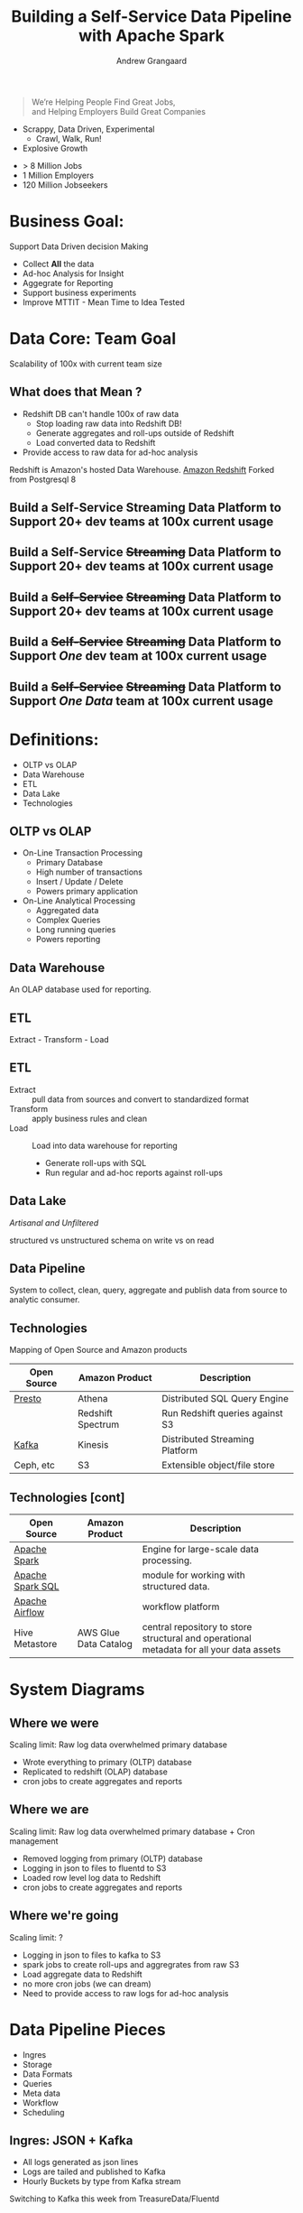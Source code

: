 #+PANDOC_OPTIONS: format=org-mode
#+REVEAL_ROOT: https://cdn.jsdelivr.net/reveal.js/3.0.0/
#+REVEAL_EXTRA_CSS: sky.css
#+REVEAL_MARGIN: .2
#+REVEAL_THEME_off: sky
#+REVEAL_TITLE_SLIDE_BACKGROUND: ./images/andrew-simba-gypsy.jpeg
#+REVEAL_PLUGINS: (highlight notes)
#+TITLE: Building a Self-Service Data Pipeline with Apache Spark
#+REVEAL_HembedLEVEL: 1
#+OPTIONS: toc:0
#+OPTIONS: ^:nil
#+OPTIONS: num:nil
#+AUTHOR: Andrew Grangaard
#+EMAIL: andrew.grangaard+scale2018@gmail.com
#+EMAIL: @spazm


* [[./images/ziprecruiter-blacktext.svg]]

#+BEGIN_QUOTE
We’re Helping People Find Great Jobs, \\
and Helping Employers Build Great Companies
#+END_QUOTE

+ Scrappy, Data Driven, Experimental
  + Crawl, Walk, Run!
+ Explosive Growth

#+BEGIN_NOTES
+ > 8 Million Jobs
+ 1 Million Employers
+ 120 Million Jobseekers
#+END_NOTES

* Business Goal:

Support Data Driven decision Making

+ Collect *All* the data
+ Ad-hoc Analysis for Insight
+ Aggegrate for Reporting
+ Support business experiments
+ Improve MTTIT - Mean Time to Idea Tested

[[./images/collect-all-the-data.jpg]]

* Data Core: Team Goal

Scalability of 100x with current team size

** What does that Mean ?

 + Redshift DB can't handle 100x of raw data
   + Stop loading raw data into Redshift DB!
   + Generate aggregates and roll-ups outside of Redshift
   + Load converted data to Redshift
 + Provide access to raw data for ad-hoc analysis

 #+BEGIN_NOTES
 Redshift is Amazon's hosted Data Warehouse.
 [[https://aws.amazon.com/redshift/][Amazon Redshift]]
 Forked from Postgresql 8
 #+END_NOTES


** Build a Self-Service Streaming Data Platform to Support 20+ dev teams at 100x current usage
** Build a Self-Service +Streaming+ Data Platform to Support 20+ dev teams at 100x current usage
** Build a +Self-Service+ +Streaming+ Data Platform to Support 20+ dev teams at 100x current usage
** Build a +Self-Service+ +Streaming+ Data Platform to Support /One/ dev team at 100x current usage
** Build a +Self-Service+ +Streaming+ Data Platform to Support /One/ /Data/ team at 100x current usage

* Definitions:
+ OLTP vs OLAP
+ Data Warehouse
+ ETL
+ Data Lake
+ Technologies

** OLTP vs OLAP
 + On-Line Transaction Processing
   + Primary Database
   + High number of transactions
   + Insert / Update / Delete
   + Powers primary application

 + On-Line Analytical Processing
   + Aggregated data
   + Complex Queries
   + Long running queries
   + Powers reporting

** Data Warehouse

An OLAP database used for reporting.
** ETL  

 Extract - Transform - Load
 [[./images/etl-diagram.jpg]]

** ETL

+ Extract :: pull data from sources and convert to standardized format
+ Transform :: apply business rules and clean
+ Load :: Load into data warehouse for reporting 
  + Generate roll-ups with SQL
  + Run regular and ad-hoc reports against roll-ups

#+BEGIN_NOTES

#+END_NOTES

** Data Lake

/Artisanal and Unfiltered/

[[./images/datawarehouse-vs-datalake.png]]

#+BEGIN_NOTES
structured vs unstructured
schema on write vs on read 
#+END_NOTES

** Data Pipeline

System to collect, clean, query, aggregate and publish data from source to analytic consumer.

[[./images/datapipeline.png]]

** Technologies

Mapping of Open Source and Amazon products

| Open Source      | Amazon Product        | Description                                                                              |
|------------------+-----------------------+------------------------------------------------------------------------------------------|
| [[http://prestodb.io][Presto]]           | Athena                | Distributed SQL Query Engine                                                             |
|                  | Redshift Spectrum     | Run Redshift queries against S3                                                          |
| [[http://kafka.apache.org][Kafka]]            | Kinesis               | Distributed Streaming Platform                                                           |
| Ceph, etc        | S3                    | Extensible object/file store                                                             |

** Technologies [cont]

| Open Source      | Amazon Product        | Description                                                                              |
|------------------+-----------------------+------------------------------------------------------------------------------------------|
| [[http://spark.apache.org][Apache Spark]]     |                       | Engine for large-scale data processing.                                                  |
| [[http://spark.apache.org/sql][Apache Spark SQL]] |                       | module for working with structured data.                                                 |
| [[http://airflow.apache.org][Apache Airflow]]   |                       | workflow platform                                                                        |
| Hive Metastore   | AWS Glue Data Catalog | central repository to store structural and operational metadata for all your data assets |

* System Diagrams

** Where we were

[[./images/dw-v1.jpeg]]

Scaling limit: Raw log data overwhelmed primary database

#+BEGIN_NOTES
+ Wrote everything to primary (OLTP) database
+ Replicated to redshift (OLAP) database
+ cron jobs to create aggregates and reports
#+END_NOTES

** Where we are

[[./images/dw-v2.jpeg]]

Scaling limit: Raw log data overwhelmed primary database + Cron management

#+BEGIN_NOTES
+ Removed logging from primary (OLTP) database
+ Logging in json to files to fluentd to S3
+ Loaded row level log data to Redshift
+ cron jobs to create aggregates and reports
#+END_NOTES

** Where we're going

[[./images/dw-v3.jpeg]]

Scaling limit: ?

#+BEGIN_NOTES
+ Logging in json to files to kafka to S3
+ spark jobs to create roll-ups and aggregrates from raw S3
+ Load aggregate data to Redshift
+ no more cron jobs (we can dream)
+ Need to provide access to raw logs for ad-hoc analysis
#+END_NOTES


* Data Pipeline Pieces

+ Ingres
+ Storage
+ Data Formats
+ Queries
+ Meta data
+ Workflow
+ Scheduling
 
** Ingres: JSON + Kafka

+ All logs generated as json lines
+ Logs are tailed and published to Kafka
+ Hourly Buckets by type from Kafka stream

[[./images/kafka.png]]

#+BEGIN_NOTES
Switching to Kafka this week from TreasureData/Fluentd
#+END_NOTES

** Storage: S3
+ Raw logs are source-of-truth for system
+ Raw logs are stored in a production-logs bucket
+ Structured path =datatype/yyyy/mm/dd/...=
+ Encrypted S3 bucket

[[./images/s3.png]]

#+BEGIN_NOTES
important to structure by time to allow pruning of queries
presto/athena have to scan all of the files
switching to encrypted bucket was not without incident.
#+END_NOTES

** Data Formats
 + json lines for all logs
 + [[http://parquet.apache.org][Apache parquet]] for derived sources

[[./images/parquet.png]]

 #+BEGIN_NOTES
 parquet is a columnar storage format for hadoop.
 #+END_NOTES

** Queries: Spark and SparkSQL
 + Spark: Scala and python
   + spark build tool: (sbt vs maven vs gradle)?
 + SparkSQL: SQL queries over JDBC
 + Athena: Interactive queries from AWS console
[[./images/spark.png]]
** Metastore: AWS Glue Data Catalog
+ hive-compatible metadata
+ Works across SparkSQL, Athena and Spectrum
+ Daily partition metadata added by cron job.

[[./images/aws-glue.png]]
** Workflow

 Luigi vs Azkaban vs Oozie vs Airflow

 + [[https://luigi.readthedocs.io/en/stable/#][Luigi]]
   + python, Spotify, code-based DAG
 + [[https://azkaban.github.io/][Azkaban]]
   + java, LinkedIn, GUI, hadoop only, time-based scheduling
 + [[http://oozie.apache.org/][Oozie]]
   + worklow scheduler for hadoop
 + [[https://airflow.incubator.apache.org/][Airflow]]
   + python, AirBNB, code-based + GUI,

 https://www.bizety.com/2017/06/05/open-source-data-pipeline-luigi-vs-azkaban-vs-oozie-vs-airflow/

** Airflow

[[./images/airflow.png]]

#+BEGIN_NOTES
Chosen for code-based configuration.
defines the work flow but doesn't schedule it to run
#+END_NOTES

** Scheduling - Jenkins

+ Automatic and manual triggers
+ Compile sources for a workflow into binary artifacts
+ Launch transient EMR cluster to run job

[[./images/jenkins.png]]

#+BEGIN_NOTES
Build all java&scala from source
pipelines are tricky, but possible.
#+END_NOTES

** Egress

+ Export aggregated data to redshift as Data Warehouse
+ Query Redshift via Periscope for Visualization and Dashboards

[[./images/periscope-data.png]]

* Status

[[./images/dancing-baby.jpg]]

* QUESTIONS?
[[./images/fry-questions.jpg]]

* Contact:

| Twitter | @spazm                               |
| Github  | spazm                                |
| Email   | andrew.grangaard+scale2018@gmail.com |
| Blog    | [[http://spaz.rocks][spaz.rocks]]                           |

https://spazm.github.io/slides/building_a_data_pipeline-scale16x/

[[./images/andrew-simba-gypsy.jpeg]]

* EXTRA

* What?

+ aggregation of raw data
+ storage of raw data
+ cleaning of data
+ 

* Summary 
I’ll share the architecture we design based on the trade-offs we considered and the choices we’ve made. 

Building a data pipeline for stats and analysis is a big job.  We have a cornucopia of open source tools to choose from and so many decisions to make regarding:

Tools
orchestration
storage formats
streaming compute
SQL integration
data ingress, egress
job vetting
data integrity



